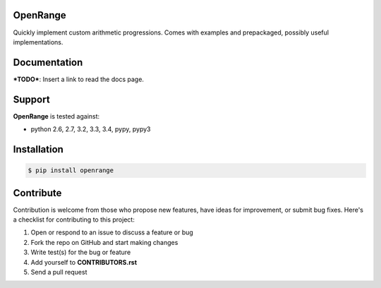 
OpenRange
=========

Quickly implement custom arithmetic progressions. Comes with examples and prepackaged, possibly useful implementations.

Documentation
=============

***TODO***: Insert a link to read the docs page.

Support
=======

**OpenRange** is tested against:

* python 2.6, 2.7, 3.2, 3.3, 3.4, pypy, pypy3

Installation
============

.. code-block:: bash

    $ pip install openrange

Contribute
==========

Contribution is welcome from those who propose new features, have ideas for improvement, or submit bug fixes. Here's a checklist for contributing to this project:

#. Open or respond to an issue to discuss a feature or bug
#. Fork the repo on GitHub and start making changes
#. Write test(s) for the bug or feature
#. Add yourself to **CONTRIBUTORS.rst**
#. Send a pull request

